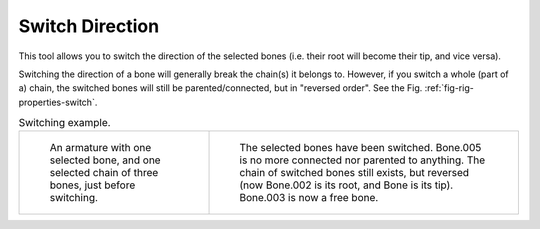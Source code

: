 .. _bpy.ops.armature.switch_direction:

****************
Switch Direction
****************

.. reference::

   :Mode:      Edit Mode
   :Menu:      :menuselection:`Armature --> Switch Direction`
   :Shortcut:  :kbd:`Alt-F`

This tool allows you to switch the direction of the selected bones
(i.e. their root will become their tip, and vice versa).

Switching the direction of a bone will generally break the chain(s) it belongs to.
However, if you switch a whole (part of a) chain, the switched bones will still be parented/connected,
but in "reversed order". See the Fig. :ref:`fig-rig-properties-switch`.

.. _fig-rig-properties-switch:

.. list-table:: Switching example.

   * - .. figure:: /images/animation_armatures_bones_editing_switch-direction_example-1.png

          An armature with one selected bone, and one selected chain of three bones, just before switching.

     - .. figure:: /images/animation_armatures_bones_editing_switch-direction_example-2.png

          The selected bones have been switched. Bone.005 is no more connected nor parented to anything.
          The chain of switched bones still exists, but reversed (now Bone.002 is its root, and Bone is its tip).
          Bone.003 is now a free bone.
